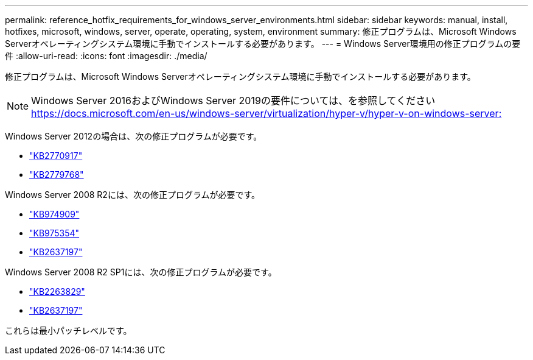 ---
permalink: reference_hotfix_requirements_for_windows_server_environments.html 
sidebar: sidebar 
keywords: manual, install, hotfixes, microsoft, windows, server, operate, operating, system, environment 
summary: 修正プログラムは、Microsoft Windows Serverオペレーティングシステム環境に手動でインストールする必要があります。 
---
= Windows Server環境用の修正プログラムの要件
:allow-uri-read: 
:icons: font
:imagesdir: ./media/


[role="lead"]
修正プログラムは、Microsoft Windows Serverオペレーティングシステム環境に手動でインストールする必要があります。


NOTE: Windows Server 2016およびWindows Server 2019の要件については、を参照してください https://docs.microsoft.com/en-us/windows-server/virtualization/hyper-v/hyper-v-on-windows-server:[]

Windows Server 2012の場合は、次の修正プログラムが必要です。

* http://support.microsoft.com/kb/2770917["KB2770917"]
* http://support.microsoft.com/kb/2779768["KB2779768"]


Windows Server 2008 R2には、次の修正プログラムが必要です。

* http://support.microsoft.com/kb/974909["KB974909"]
* http://support.microsoft.com/kb/975354["KB975354"]
* http://support.microsoft.com/kb/2637197["KB2637197"]


Windows Server 2008 R2 SP1には、次の修正プログラムが必要です。

* http://support.microsoft.com/kb/2263829["KB2263829"]
* http://support.microsoft.com/kb/2637197["KB2637197"]


これらは最小パッチレベルです。
